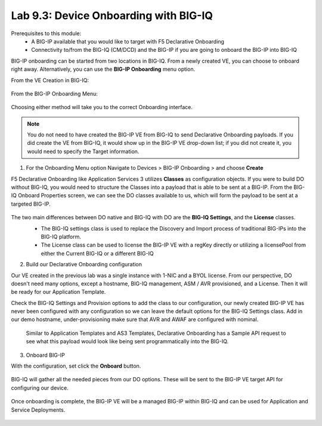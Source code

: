 Lab 9.3: Device Onboarding with BIG-IQ
--------------------------------------

Prerequisites to this module:
  - A BIG-IP available that you would like to target with F5 Declarative Onboarding
  - Connectivity to/from the BIG-IQ (CM/DCD) and the BIG-IP if you are going to onboard the BIG-IP into BIG-IQ

BIG-IP onboarding can be started from two locations in BIG-IQ. From a newly created VE, you can choose to onboard right away. Alternatively, you can use the **BIG-IP Onboarding** menu option.

From the VE Creation in BIG-IQ:

  |image11|

From the BIG-IP Onboarding Menu:

  |image12|

Choosing either method will take you to the correct Onboarding interface.

.. Note:: You do not need to have created the BIG-IP VE from BIG-IQ to send Declarative Onboarding payloads. If you did create the VE from BIG-IQ, it would show up in the BIG-IP VE drop-down list; if you did not create it, you would need to specify the Target information.

1. For the Onboarding Menu option Navigate to Devices > BIG-IP Onboarding > and choose **Create**

F5 Declarative Onboarding like Application Services 3 utilizes **Classes** as configuration objects. If you were to build DO without BIG-IQ, you would need to structure the Classes into a payload that is able to be sent at a BIG-IP. From the BIG-IQ Onboard Properties screen, we can see the DO classes available to us, which will form the payload to be sent at a targeted BIG-IP.

  |image13|

The two main differences between DO native and BIG-IQ with DO are the **BIG-IQ Settings**, and the **License** classes. 
  - The BIG-IQ settings class is used to replace the Discovery and Import process of traditional BIG-IPs into the BIG-IQ platform.
  - The License class can be used to license the BIG-IP VE with a regKey directly or utilizing a licensePool from either the Current BIG-IQ or a different BIG-IQ

  |image14|
  |image23|
  |image15|

2. Build our Declarative Onboarding configuration

Our VE created in the previous lab was a single instance with 1-NIC and a BYOL license. From our perspective, DO doesn't need many options, except a hostname, BIG-IQ management, ASM / AVR provisioned, and a License. Then it will be ready for our Application Template.

Check the BIG-IQ Settings and Provision options to add the class to our configuration, our newly created BIG-IP VE has never been configured with any configuration so we can leave the default options for the BIG-IQ Settings class. Add in our demo hostname, under-provisioning make sure that AVR and AWAF are configured with nominal.

  |image16|
  |image17|

  Similar to Application Templates and AS3 Templates, Declarative Onboarding has a Sample API request to see what this payload would look like being sent programmatically into the BIG-IQ.

  |image20|

3. Onboard BIG-IP

With the configuration, set click the **Onboard** button.

  |image18|

BIG-IQ will gather all the needed pieces from our DO options. These will be sent to the BIG-IP VE target API for configuring our device.

  |image19|

Once onboarding is complete, the BIG-IP VE will be a managed BIG-IP within BIG-IQ and can be used for Application and Service Deployments.

  |image24|

.. |image11| image:: pictures/image11.png
   :width: 80%
.. |image12| image:: pictures/image12.png
   :width: 75%
.. |image13| image:: pictures/image13.png
   :width: 80%
.. |image14| image:: pictures/image14.png
   :width: 75%
.. |image15| image:: pictures/image15.png
   :width: 75%
.. |image16| image:: pictures/image16.png
   :width: 75%
.. |image17| image:: pictures/image17.png
   :width: 75%
.. |image18| image:: pictures/image18.png
   :width: 50%
.. |image19| image:: pictures/image19.png
   :width: 75%
.. |image20| image:: pictures/image20.png
   :width: 75%
.. |image23| image:: pictures/image14.png
   :width: 75%
.. |image24| image:: pictures/image14.png
   :width: 50%

